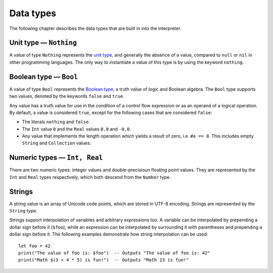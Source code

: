 ==========
Data types
==========

The following chapter describes the data types that are built in into the interpreter.


Unit type — ``Nothing``
=======================

A value of type ``Nothing`` represents the `unit type <https://en.wikipedia.org/wiki/Unit_type>`_, and generally the absence of a value, compared to ``null`` or ``nil`` in other programming languages. The only way to instantiate a value of this type is by using the keyword ``nothing``.


Boolean type — ``Bool``
=======================

A value of type ``Bool`` represents the `Boolean type <https://en.wikipedia.org/wiki/Boolean_data_type>`_, a truth value of logic and Boolean algebra. The ``Bool`` type supports two values, denoted by the keywords ``false`` and ``true``.

Any value has a truth value for use in the condition of a control flow expression or as an operand of a logical operation. By default, a value is considered ``true``, except for the following cases that are considered ``false``:

* The literals ``nothing`` and ``false``.
* The ``Int`` value ``0`` and the ``Real`` values ``0.0`` and ``-0.0``.
* Any value that implements the length operation which yields a result of zero, i.e. ``#a == 0``. This includes empty ``String`` and ``Collection`` values.


Numeric types — ``Int, Real``
=============================

There are two numeric types: integer values and double-precisioun floating point values. They are represented by the ``Int`` and ``Real`` types respectively, which both descend from the ``Number`` type.


Strings
=======

A string value is an array of Unicode code points, which are stored in UTF-8 encoding. Strings are represented by the ``String`` type.

Strings support interpolation of variables and arbitrary expressions too. A variable can be interpolated by prepending a dollar sign before it (``$foo``), while an expression can be interpolated by surrounding it with parentheses and prepending a dollar sign before it. The following examples demonstrate how string interpolation can be used:

::

  let foo = 42
  print("The value of foo is: $foo")  -- Outputs "The value of foo is: 42"
  print("Math $(3 + 4 * 5) is fun!")  -- Outputs "Math 23 is fun!"
